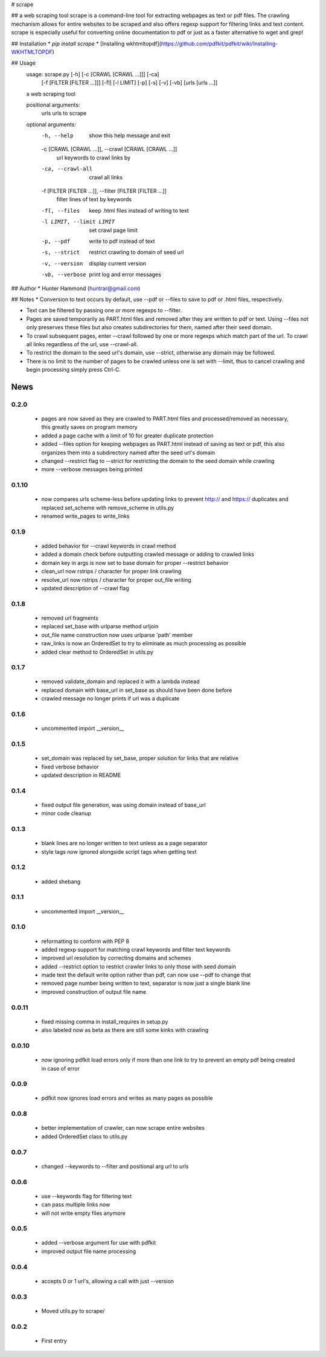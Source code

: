 # scrape

## a web scraping tool
scrape is a command-line tool for extracting webpages as text or pdf files. The crawling mechanism allows for entire websites to be scraped and also offers regexp support for filtering links and text content. scrape is especially useful for converting online documentation to pdf or just as a faster alternative to wget and grep!

## Installation
* `pip install scrape`
* [Installing wkhtmltopdf](https://github.com/pdfkit/pdfkit/wiki/Installing-WKHTMLTOPDF)

## Usage
    usage: scrape.py [-h] [-c [CRAWL [CRAWL ...]]] [-ca]
                     [-f [FILTER [FILTER ...]]] [-fl] [-l LIMIT] [-p] [-s] [-v]
                     [-vb]
                     [urls [urls ...]]

    a web scraping tool

    positional arguments:
      urls                  urls to scrape

    optional arguments:
      -h, --help            show this help message and exit
      -c [CRAWL [CRAWL ...]], --crawl [CRAWL [CRAWL ...]]
                            url keywords to crawl links by
      -ca, --crawl-all      crawl all links
      -f [FILTER [FILTER ...]], --filter [FILTER [FILTER ...]]
                            filter lines of text by keywords
      -fl, --files          keep .html files instead of writing to text
      -l LIMIT, --limit LIMIT
                            set crawl page limit
      -p, --pdf             write to pdf instead of text
      -s, --strict          restrict crawling to domain of seed url
      -v, --version         display current version
      -vb, --verbose        print log and error messages

## Author
* Hunter Hammond (huntrar@gmail.com)

## Notes
* Conversion to text occurs by default, use --pdf or --files to save to pdf or .html files, respectively.

* Text can be filtered by passing one or more regexps to --filter.

* Pages are saved temporarily as PART.html files and removed after they are written to pdf or text. Using --files not only preserves these files but also creates subdirectories for them, named after their seed domain.

* To crawl subsequent pages, enter --crawl followed by one or more regexps which match part of the url. To crawl all links regardless of the url, use --crawl-all.

* To restrict the domain to the seed url's domain, use --strict, otherwise any domain may be followed.

* There is no limit to the number of pages to be crawled unless one is set with --limit, thus to cancel crawling and begin processing simply press Ctrl-C.



News
====

0.2.0
------

 - pages are now saved as they are crawled to PART.html files and processed/removed as necessary, this greatly saves on program memory
 - added a page cache with a limit of 10 for greater duplicate protection
 - added --files option for keeping webpages as PART.html instead of saving as text or pdf, this also organizes them into a subdirectory named after the seed url's domain
 - changed --restrict flag to --strict for restricting the domain to the seed domain while crawling
 - more --verbose messages being printed

0.1.10
------

 - now compares urls scheme-less before updating links to prevent http:// and https:// duplicates and replaced set_scheme with remove_scheme in utils.py
 - renamed write_pages to write_links

0.1.9
------

 - added behavior for --crawl keywords in crawl method
 - added a domain check before outputting crawled message or adding to crawled links
 - domain key in args is now set to base domain for proper --restrict behavior
 - clean_url now rstrips / character for proper link crawling
 - resolve_url now rstrips / character for proper out_file writing
 - updated description of --crawl flag

0.1.8
------

 - removed url fragments
 - replaced set_base with urlparse method urljoin
 - out_file name construction now uses urlparse 'path' member
 - raw_links is now an OrderedSet to try to eliminate as much processing as possible
 - added clear method to OrderedSet in utils.py

0.1.7
------

 - removed validate_domain and replaced it with a lambda instead
 - replaced domain with base_url in set_base as should have been done before
 - crawled message no longer prints if url was a duplicate

0.1.6
------

 - uncommented import __version__

0.1.5
------

 - set_domain was replaced by set_base, proper solution for links that are relative
 - fixed verbose behavior
 - updated description in README

0.1.4
------

 - fixed output file generation, was using domain instead of base_url
 - minor code cleanup

0.1.3
------

 - blank lines are no longer written to text unless as a page separator
 - style tags now ignored alongside script tags when getting text

0.1.2
------

 - added shebang

0.1.1
------

 - uncommented import __version__

0.1.0
------

 - reformatting to conform with PEP 8
 - added regexp support for matching crawl keywords and filter text keywords
 - improved url resolution by correcting domains and schemes
 - added --restrict option to restrict crawler links to only those with seed domain
 - made text the default write option rather than pdf, can now use --pdf to change that
 - removed page number being written to text, separator is now just a single blank line
 - improved construction of output file name

0.0.11
------

 - fixed missing comma in install_requires in setup.py
 - also labeled now as beta as there are still some kinks with crawling

0.0.10
------

 - now ignoring pdfkit load errors only if more than one link to try to prevent an empty pdf being created in case of error

0.0.9
------

 - pdfkit now ignores load errors and writes as many pages as possible

0.0.8
------

 - better implementation of crawler, can now scrape entire websites
 - added OrderedSet class to utils.py

0.0.7
------

 - changed --keywords to --filter and positional arg url to urls

0.0.6
------

 - use --keywords flag for filtering text
 - can pass multiple links now
 - will not write empty files anymore

0.0.5
------

 - added --verbose argument for use with pdfkit
 - improved output file name processing

0.0.4
------

 - accepts 0 or 1 url's, allowing a call with just --version

0.0.3
------

 - Moved utils.py to scrape/

0.0.2
------

 - First entry




